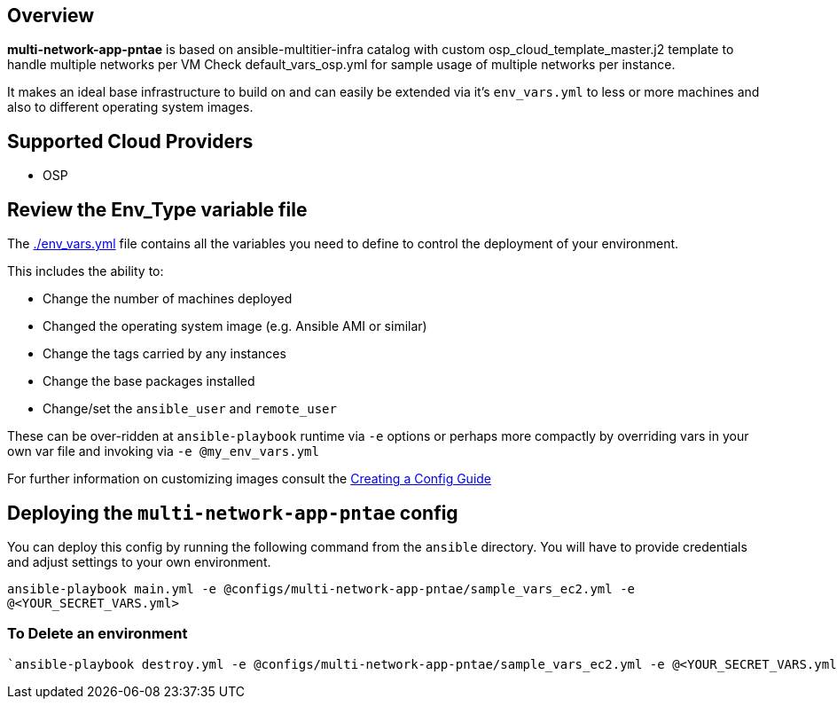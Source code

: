 == Overview

*multi-network-app-pntae* is based on ansible-multitier-infra catalog with custom osp_cloud_template_master.j2 template to handle multiple networks per VM
Check default_vars_osp.yml for sample usage of multiple networks per instance.

It makes an ideal base infrastructure to build on and can easily be extended via it's `env_vars.yml` to less or more machines and also to different operating system images.


== Supported Cloud Providers

* OSP

== Review the Env_Type variable file

The link:./env_vars.yml[./env_vars.yml] file contains all the variables you need to define to control the deployment of your environment.

This includes the ability to:

* Change the number of machines deployed
* Changed the operating system image (e.g. Ansible AMI or similar)
* Change the tags carried by any instances
* Change the base packages installed
* Change/set the `ansible_user` and `remote_user`

These can be over-ridden at `ansible-playbook` runtime via `-e` options or perhaps more compactly by overriding vars in your own var file and invoking via `-e @my_env_vars.yml`

For further information on customizing images consult the link:../../../docs/Creating_a_config.adoc[Creating a Config Guide]

== Deploying the `multi-network-app-pntae` config

You can deploy this config by running the following command from the `ansible`
directory. You will have to provide credentials and adjust settings to your own
environment.

`ansible-playbook main.yml -e @configs/multi-network-app-pntae/sample_vars_ec2.yml -e @<YOUR_SECRET_VARS.yml>`

=== To Delete an environment
----
`ansible-playbook destroy.yml -e @configs/multi-network-app-pntae/sample_vars_ec2.yml -e @<YOUR_SECRET_VARS.yml>`

----
